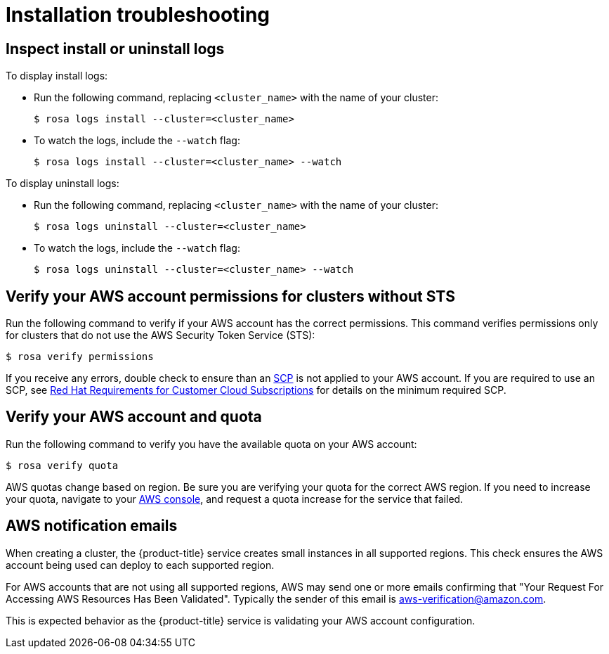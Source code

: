 [id="rosa-troubleshooting-installing_{context}"]
= Installation troubleshooting

[id="rosa-troubleshooting-install-uninstall-logs_{context}"]
== Inspect install or uninstall logs

To display install logs:

* Run the following command, replacing `<cluster_name>` with the name of your cluster:
+
[source,terminal]
----
$ rosa logs install --cluster=<cluster_name>
----
+
* To watch the logs, include the `--watch` flag:
+
[source,terminal]
----
$ rosa logs install --cluster=<cluster_name> --watch
----

To display uninstall logs:

* Run the following command, replacing `<cluster_name>` with the name of your cluster:
+
[source,terminal]
----
$ rosa logs uninstall --cluster=<cluster_name>
----
+
* To watch the logs, include the `--watch` flag:
+
[source,terminal]
----
$ rosa logs uninstall --cluster=<cluster_name> --watch
----

[id="rosa-faq-verify-permissions-for-clusters-without-sts_{context}"]
== Verify your AWS account permissions for clusters without STS

Run the following command to verify if your AWS account has the correct permissions. This command verifies permissions only for clusters that do not use the AWS Security Token Service (STS):

[source,terminal]
----
$ rosa verify permissions
----

If you receive any errors, double check to ensure than an link:https://docs.aws.amazon.com/organizations/latest/userguide/orgs_manage_policies_type-auth.html#orgs_manage_policies_scp[SCP] is not applied to your AWS account. If you are required to use an SCP, see link:https://www.openshift.com/dedicated/ccs#scp[Red Hat Requirements for Customer Cloud Subscriptions] for details on the minimum required SCP.

[id="rosa-faq-verify-aws-quota_{context}"]
== Verify your AWS account and quota

Run the following command to verify you have the available quota on your AWS account:

[source,terminal]
----
$ rosa verify quota
----

AWS quotas change based on region. Be sure you are verifying your quota for the correct AWS region. If you need to increase your quota, navigate to your link:https://aws.amazon.com/console/[AWS console], and request a quota increase for the service that failed.

[id="rosa-faq-aws-notification-emails_{context}"]
== AWS notification emails

When creating a cluster, the {product-title} service creates small instances in all supported regions. This check ensures the AWS account being used can deploy to each supported region.

For AWS accounts that are not using all supported regions, AWS may send one or more emails confirming that "Your Request For Accessing AWS Resources Has Been Validated". Typically the sender of this email is aws-verification@amazon.com.

This is expected behavior as the {product-title} service is validating your AWS account configuration.
